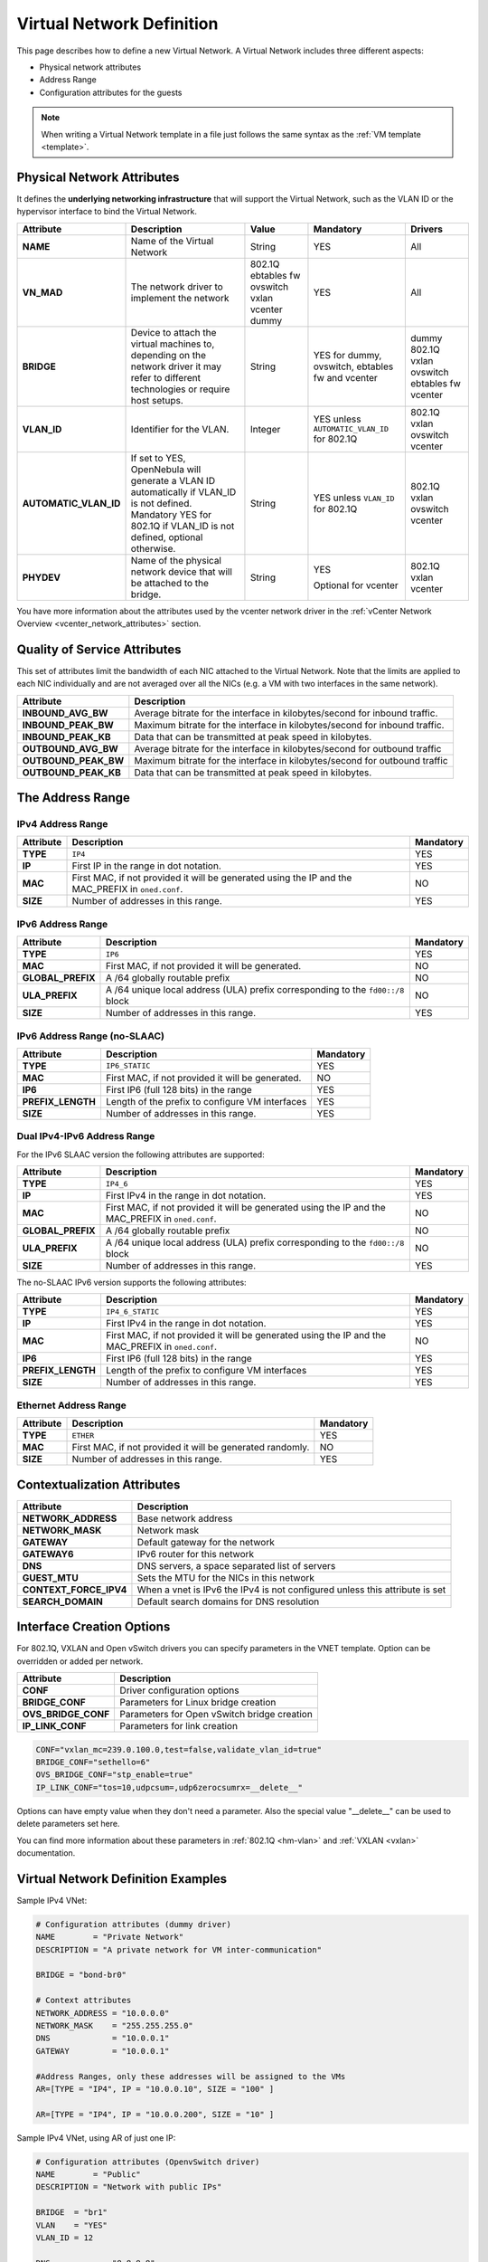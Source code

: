 .. _vnet_template:

================================================================================
Virtual Network Definition
================================================================================

This page describes how to define a new Virtual Network. A Virtual Network includes three different aspects:

* Physical network attributes
* Address Range
* Configuration attributes for the guests

.. note:: When writing a Virtual Network template in a file just follows the same syntax as the :ref:`VM template <template>`.

Physical Network Attributes
================================================================================

It defines the **underlying networking infrastructure** that will support the Virtual Network, such as the VLAN ID or the hypervisor interface to bind the Virtual Network.

+------------------------+--------------------------------------------------+----------+----------------------------------+----------+
|  Attribute             |                   Description                    |  Value   | Mandatory                        | Drivers  |
+========================+==================================================+==========+==================================+==========+
| **NAME**               | Name of the Virtual Network                      | String   | YES                              | All      |
+------------------------+--------------------------------------------------+----------+----------------------------------+----------+
| **VN_MAD**             | The network driver to implement the network      | 802.1Q   | YES                              | All      |
|                        |                                                  | ebtables |                                  |          |
|                        |                                                  | fw       |                                  |          |
|                        |                                                  | ovswitch |                                  |          |
|                        |                                                  | vxlan    |                                  |          |
|                        |                                                  | vcenter  |                                  |          |
|                        |                                                  | dummy    |                                  |          |
+------------------------+--------------------------------------------------+----------+----------------------------------+----------+
| **BRIDGE**             | Device to attach the virtual machines to,        | String   | YES for dummy, ovswitch, ebtables| dummy    |
|                        | depending on the network driver it may refer to  |          | fw and vcenter                   | 802.1Q   |
|                        | different technologies or require host setups.   |          |                                  | vxlan    |
|                        |                                                  |          |                                  | ovswitch |
|                        |                                                  |          |                                  | ebtables |
|                        |                                                  |          |                                  | fw       |
|                        |                                                  |          |                                  | vcenter  |
+------------------------+--------------------------------------------------+----------+----------------------------------+----------+
| **VLAN\_ID**           | Identifier for the VLAN.                         | Integer  | YES unless ``AUTOMATIC_VLAN_ID`` | 802.1Q   |
|                        |                                                  |          | for 802.1Q                       | vxlan    |
|                        |                                                  |          |                                  | ovswitch |
|                        |                                                  |          |                                  | vcenter  |
+------------------------+--------------------------------------------------+----------+----------------------------------+----------+
| **AUTOMATIC_VLAN\_ID** | If set to YES, OpenNebula will generate a VLAN ID| String   | YES unless ``VLAN_ID``           | 802.1Q   |
|                        | automatically if VLAN_ID is not defined.         |          | for 802.1Q                       | vxlan    |
|                        | Mandatory YES for 802.1Q if VLAN_ID is not       |          |                                  | ovswitch |
|                        | defined, optional otherwise.                     |          |                                  | vcenter  |
+------------------------+--------------------------------------------------+----------+----------------------------------+----------+
| **PHYDEV**             | Name of the physical network device that will be | String   | YES                              | 802.1Q   |
|                        | attached to the bridge.                          |          |                                  | vxlan    |
|                        |                                                  |          | Optional for vcenter             | vcenter  |
+------------------------+--------------------------------------------------+----------+----------------------------------+----------+

You have more information about the attributes used by the vcenter network driver in the :ref:`vCenter Network Overview <vcenter_network_attributes>` section.

Quality of Service Attributes
================================================================================

.. _vnet_template_qos:

This set of attributes limit the bandwidth of each NIC attached to the Virtual Network. Note that the limits are applied to each NIC individually and are not averaged over all the NICs (e.g. a VM with two interfaces in the same network).

+----------------------+---------------------------------------------------------------------------+
| Attribute            |                     Description                                           |
+======================+===========================================================================+
| **INBOUND_AVG_BW**   | Average bitrate for the interface in kilobytes/second for inbound traffic.|
+----------------------+---------------------------------------------------------------------------+
| **INBOUND_PEAK_BW**  | Maximum bitrate for the interface in kilobytes/second for inbound traffic.|
+----------------------+---------------------------------------------------------------------------+
| **INBOUND_PEAK_KB**  | Data that can be transmitted at peak speed in kilobytes.                  |
+----------------------+---------------------------------------------------------------------------+
| **OUTBOUND_AVG_BW**  | Average bitrate for the interface in kilobytes/second for outbound traffic|
+----------------------+---------------------------------------------------------------------------+
| **OUTBOUND_PEAK_BW** | Maximum bitrate for the interface in kilobytes/second for outbound traffic|
+----------------------+---------------------------------------------------------------------------+
| **OUTBOUND_PEAK_KB** | Data that can be transmitted at peak speed in kilobytes.                  |
+----------------------+---------------------------------------------------------------------------+

The Address Range
================================================================================

.. _vnet_template_ar4:

IPv4 Address Range
--------------------------------------------------------------------------------

+-------------+-----------------------------------------------------+-----------+
| Attribute   |                     Description                     | Mandatory |
+=============+=====================================================+===========+
| **TYPE**    | ``IP4``                                             |  YES      |
+-------------+-----------------------------------------------------+-----------+
| **IP**      | First IP in the range in dot notation.              |  YES      |
+-------------+-----------------------------------------------------+-----------+
| **MAC**     | First MAC, if not provided it will be               |  NO       |
|             | generated using the IP and the MAC_PREFIX in        |           |
|             | ``oned.conf``.                                      |           |
+-------------+-----------------------------------------------------+-----------+
| **SIZE**    | Number of addresses in this range.                  |  YES      |
+-------------+-----------------------------------------------------+-----------+

.. _vnet_template_ar6:

IPv6 Address Range
--------------------------------------------------------------------------------

+-------------------+-----------------------------------------------------+-----------+
| Attribute         |                     Description                     | Mandatory |
+===================+=====================================================+===========+
| **TYPE**          | ``IP6``                                             |  YES      |
+-------------------+-----------------------------------------------------+-----------+
| **MAC**           | First MAC, if not provided it will be generated.    |  NO       |
+-------------------+-----------------------------------------------------+-----------+
| **GLOBAL_PREFIX** | A /64 globally routable prefix                      |  NO       |
+-------------------+-----------------------------------------------------+-----------+
| **ULA_PREFIX**    | A /64 unique local address (ULA)                    |  NO       |
|                   | prefix corresponding to the ``fd00::/8`` block      |           |
+-------------------+-----------------------------------------------------+-----------+
| **SIZE**          | Number of addresses in this range.                  |  YES      |
+-------------------+-----------------------------------------------------+-----------+


.. _vn_template_ar6_nslaac:

IPv6 Address Range (no-SLAAC)
--------------------------------------------------------------------------------

+-------------------+-----------------------------------------------------+-----------+
| Attribute         |                     Description                     | Mandatory |
+===================+=====================================================+===========+
| **TYPE**          | ``IP6_STATIC``                                      |  YES      |
+-------------------+-----------------------------------------------------+-----------+
| **MAC**           | First MAC, if not provided it will be generated.    |  NO       |
+-------------------+-----------------------------------------------------+-----------+
| **IP6**           | First IP6 (full 128 bits) in the range              |  YES      |
+-------------------+-----------------------------------------------------+-----------+
| **PREFIX_LENGTH** | Length of the prefix to configure VM interfaces     |  YES      |
+-------------------+-----------------------------------------------------+-----------+
| **SIZE**          | Number of addresses in this range.                  |  YES      |
+-------------------+-----------------------------------------------------+-----------+

.. _vnet_template_ar46:

Dual IPv4-IPv6 Address Range
--------------------------------------------------------------------------------

For the IPv6 SLAAC version the following attributes are supported:

+-------------------+-----------------------------------------------------+-----------+
| Attribute         |                     Description                     | Mandatory |
+===================+=====================================================+===========+
| **TYPE**          | ``IP4_6``                                           | YES       |
+-------------------+-----------------------------------------------------+-----------+
| **IP**            | First IPv4 in the range in dot notation.            | YES       |
+-------------------+-----------------------------------------------------+-----------+
| **MAC**           | First MAC, if not provided it will be               | NO        |
|                   | generated using the IP and the MAC_PREFIX in        |           |
|                   | ``oned.conf``.                                      |           |
+-------------------+-----------------------------------------------------+-----------+
| **GLOBAL_PREFIX** | A /64 globally routable prefix                      | NO        |
+-------------------+-----------------------------------------------------+-----------+
| **ULA_PREFIX**    | A /64 unique local address (ULA)                    | NO        |
|                   | prefix corresponding to the ``fd00::/8`` block      |           |
+-------------------+-----------------------------------------------------+-----------+
| **SIZE**          | Number of addresses in this range.                  | YES       |
+-------------------+-----------------------------------------------------+-----------+

The no-SLAAC IPv6 version supports the following attributes:

+-------------------+-----------------------------------------------------+-----------+
| Attribute         |                     Description                     | Mandatory |
+===================+=====================================================+===========+
| **TYPE**          | ``IP4_6_STATIC``                                    | YES       |
+-------------------+-----------------------------------------------------+-----------+
| **IP**            | First IPv4 in the range in dot notation.            | YES       |
+-------------------+-----------------------------------------------------+-----------+
| **MAC**           | First MAC, if not provided it will be               | NO        |
|                   | generated using the IP and the MAC_PREFIX in        |           |
|                   | ``oned.conf``.                                      |           |
+-------------------+-----------------------------------------------------+-----------+
| **IP6**           | First IP6 (full 128 bits) in the range              | YES       |
+-------------------+-----------------------------------------------------+-----------+
| **PREFIX_LENGTH** | Length of the prefix to configure VM interfaces     | YES       |
+-------------------+-----------------------------------------------------+-----------+
| **SIZE**          | Number of addresses in this range.                  | YES       |
+-------------------+-----------------------------------------------------+-----------+

.. _vnet_template_eth:

Ethernet Address Range
--------------------------------------------------------------------------------

+-------------------+-----------------------------------------------------+-----------+
| Attribute         |                     Description                     | Mandatory |
+===================+=====================================================+===========+
| **TYPE**          | ``ETHER``                                           | YES       |
+-------------------+-----------------------------------------------------+-----------+
| **MAC**           | First MAC, if not provided it will be               | NO        |
|                   | generated randomly.                                 |           |
+-------------------+-----------------------------------------------------+-----------+
| **SIZE**          | Number of addresses in this range.                  | YES       |
+-------------------+-----------------------------------------------------+-----------+

.. _vnet_template_context:

Contextualization Attributes
================================================================================

+--------------------------+-------------------------------------------------------+
|        Attribute         |                      Description                      |
+==========================+=======================================================+
| **NETWORK\_ADDRESS**     | Base network address                                  |
+--------------------------+-------------------------------------------------------+
| **NETWORK\_MASK**        | Network mask                                          |
+--------------------------+-------------------------------------------------------+
| **GATEWAY**              | Default gateway for the network                       |
+--------------------------+-------------------------------------------------------+
| **GATEWAY6**             | IPv6 router for this network                          |
+--------------------------+-------------------------------------------------------+
| **DNS**                  | DNS servers, a space separated list of servers        |
+--------------------------+-------------------------------------------------------+
| **GUEST_MTU**            | Sets the MTU for the NICs in this network             |
+--------------------------+-------------------------------------------------------+
| **CONTEXT\_FORCE\_IPV4** | When a vnet is IPv6 the IPv4 is not configured unless |
|                          | this attribute is set                                 |
+--------------------------+-------------------------------------------------------+
| **SEARCH_DOMAIN**        | Default search domains for DNS resolution             |
+--------------------------+-------------------------------------------------------+

.. _vnet_template_interface_creation:

Interface Creation Options
================================================================================

For 802.1Q, VXLAN and Open vSwitch drivers you can specify parameters in the VNET template. Option can be overridden or added per network.


+---------------------+--------------------------------------------------+
| Attribute           | Description                                      |
+=====================+==================================================+
| **CONF**            | Driver configuration options                     |
+---------------------+--------------------------------------------------+
| **BRIDGE_CONF**     | Parameters for Linux bridge creation             |
+---------------------+--------------------------------------------------+
| **OVS_BRIDGE_CONF** | Parameters for Open vSwitch bridge creation      |
+---------------------+--------------------------------------------------+
| **IP_LINK_CONF**    | Parameters for link creation                     |
+---------------------+--------------------------------------------------+

.. code::

    CONF="vxlan_mc=239.0.100.0,test=false,validate_vlan_id=true"
    BRIDGE_CONF="sethello=6"
    OVS_BRIDGE_CONF="stp_enable=true"
    IP_LINK_CONF="tos=10,udpcsum=,udp6zerocsumrx=__delete__"

Options can have empty value when they don't need a parameter. Also the special value "__delete__" can be used to delete parameters set here.

You can find more information about these parameters in :ref:`802.1Q <hm-vlan>` and :ref:`VXLAN <vxlan>` documentation.

.. _vnet_template_example:

Virtual Network Definition Examples
================================================================================

Sample IPv4 VNet:

.. code::

    # Configuration attributes (dummy driver)
    NAME        = "Private Network"
    DESCRIPTION = "A private network for VM inter-communication"

    BRIDGE = "bond-br0"

    # Context attributes
    NETWORK_ADDRESS = "10.0.0.0"
    NETWORK_MASK    = "255.255.255.0"
    DNS             = "10.0.0.1"
    GATEWAY         = "10.0.0.1"

    #Address Ranges, only these addresses will be assigned to the VMs
    AR=[TYPE = "IP4", IP = "10.0.0.10", SIZE = "100" ]

    AR=[TYPE = "IP4", IP = "10.0.0.200", SIZE = "10" ]


Sample IPv4 VNet, using AR of just one IP:

.. code::

    # Configuration attributes (OpenvSwitch driver)
    NAME        = "Public"
    DESCRIPTION = "Network with public IPs"

    BRIDGE  = "br1"
    VLAN    = "YES"
    VLAN_ID = 12

    DNS           = "8.8.8.8"
    GATEWAY       = "130.56.23.1"
    LOAD_BALANCER = 130.56.23.2

    AR=[ TYPE = "IP4", IP = "130.56.23.2", SIZE = "1"]
    AR=[ TYPE = "IP4", IP = "130.56.23.34", SIZE = "1"]
    AR=[ TYPE = "IP4", IP = "130.56.23.24", SIZE = "1"]
    AR=[ TYPE = "IP4", IP = "130.56.23.17", MAC= "50:20:20:20:20:21", SIZE = "1"]
    AR=[ TYPE = "IP4", IP = "130.56.23.12", SIZE = "1"]
